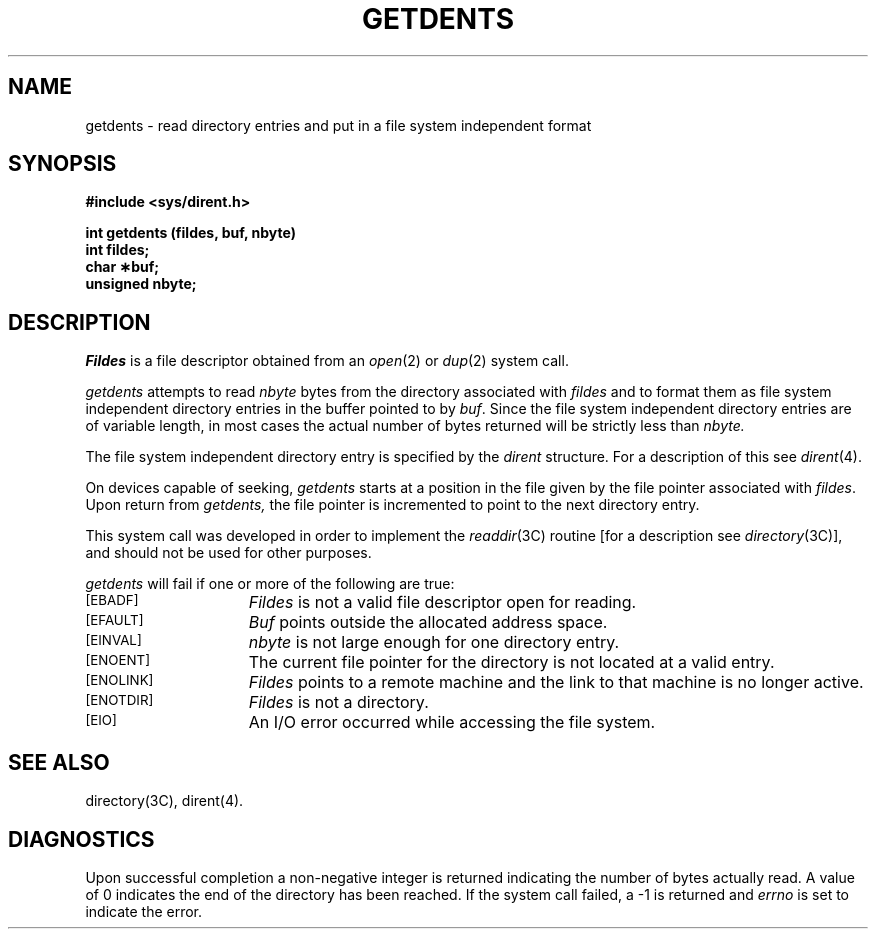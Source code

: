 '\"macro stdmacro
.TH GETDENTS 2
.SH NAME
getdents \- read directory entries and put in a file 
system independent format
.SH SYNOPSIS
.nf
.B #include <sys/dirent.h>
.PP
.B int getdents (fildes, buf, nbyte)
.B int fildes;
.B char \(**buf;
.B unsigned nbyte;
.SH DESCRIPTION
.I Fildes\^
is a
file descriptor
obtained from an
.IR open (2)
or
.IR dup (2)
system call.
.PP
.I getdents\^
attempts to read
.I nbyte\^
bytes from the directory associated with
.I fildes\^
and to format them as file
system independent directory entries
in the buffer pointed to by
.IR buf .
Since the file system independent
directory entries are of variable length,
in most cases
the actual number of bytes returned
will be strictly
less than
.I nbyte\^.
.PP
The file system independent directory
entry is specified by the
.I dirent\^
structure.
For a description of this see
.IR dirent (4).
.PP
.PP
On devices capable of seeking,
.I getdents\^
starts at a position in the file given by the file pointer
associated with
.IR fildes .
Upon return from
.IR getdents,
the file pointer is incremented
to point to the next directory entry.
.PP
This system call was developed in order to
implement the 
.IR readdir (3C)
routine
[for a description see
.IR directory (3C)],
and should not be used for other purposes.
.PP
.I getdents\^
will fail if one or more of the following are true:
.TP 15
\s-1[EBADF]\s+1
.I Fildes\^
is not a valid file descriptor open for reading.
.TP
\s-1[EFAULT]\s+1
.I Buf\^
points outside the allocated address space.
.TP
\s-1[EINVAL]\s+1
.I nbyte\^
is not large enough for one directory entry.
.TP
\s-1[ENOENT]\s+1
The current file pointer for the directory
is not located at a valid entry.
.TP
\s-1[ENOLINK]\s+1
.I Fildes\^
points to a remote machine and the link to that
machine is no longer active.
.TP
\s-1[ENOTDIR]\s+1
.I Fildes\^
is not a directory.
.TP
\s-1[EIO]\s+1
An I/O error occurred while accessing the file system.
.SH "SEE ALSO"
directory(3C), dirent(4).
.SH "DIAGNOSTICS"
Upon successful completion a non-negative integer is returned
indicating the number of bytes actually read.
A value of 0 indicates the end
of the directory has been reached.
If the system call failed,
a \-1 is returned and
.I errno\^
is set to indicate the error.
